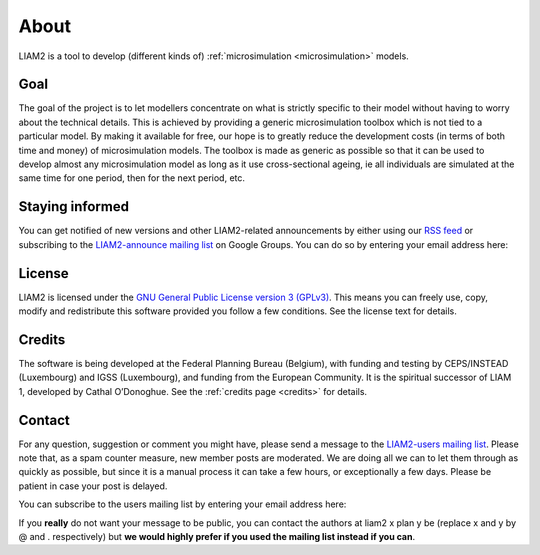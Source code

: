 About
=====

LIAM2 is a tool to develop (different kinds of)
:ref:`microsimulation <microsimulation>` models.

Goal
----

The goal of the project is to let modellers concentrate on what is strictly
specific to their model without having to worry about the technical details.
This is achieved by providing a generic microsimulation toolbox which is not
tied to a particular model. By making it available for free, our hope is to
greatly reduce the development costs (in terms of both time and money) of
microsimulation models. The toolbox is made as generic as possible so that it
can be used to develop almost any microsimulation model as long as it use
cross-sectional ageing, ie all individuals are simulated at the same time for
one period, then for the next period, etc.

Staying informed
----------------

You can get notified of new versions and other LIAM2-related announcements by
either using our `RSS feed <../rss.html>`_ or subscribing to the
`LIAM2-announce mailing list <http://groups.google.com/group/liam2-announce>`_
on Google Groups. You can do so by entering your email address here:

.. raw:: html

   <form action="http://groups.google.com/group/liam2-announce/boxsubscribe">
   <input type="text" name="email:" id="subscribe-email"/>
   <input type="submit" name="sub" value="Subscribe">
   </form>

License
-------

LIAM2 is licensed under the `GNU General Public License version 3 (GPLv3)
<http://www.gnu.org/licenses/gpl.html>`_. This means you can freely use,
copy, modify and redistribute this software provided you follow a few
conditions. See the license text for details.

Credits
-------

The software is being developed at the Federal Planning Bureau (Belgium),
with funding and testing by CEPS/INSTEAD (Luxembourg) and IGSS (Luxembourg),
and funding from the European Community. It is the spiritual successor of
LIAM 1, developed by Cathal O’Donoghue. See the :ref:`credits page <credits>`
for details.

Contact
-------

For any question, suggestion or comment you might have,
please send a message to the `LIAM2-users mailing list <http://groups.google
.com/group/liam2-users>`_. Please note that, as a spam counter measure,
new member posts are moderated. We are doing all we can to let them through
as quickly as possible, but since it is a manual process it can take a few
hours, or exceptionally a few days. Please be patient in case your post is
delayed.

You can subscribe to the users mailing list by entering your email address
here:

.. raw:: html

   <form action="http://groups.google.com/group/liam2-users/boxsubscribe">
   <input type="text" name="email" id="subscribe-email"/>
   <input type="submit" name="sub" value="Subscribe">
   </form>

If you **really** do not want your message to be public, you can contact the
authors at liam2 x plan y be (replace x and y by @ and . respectively) but
**we would highly prefer if you used the mailing list instead if you can**.